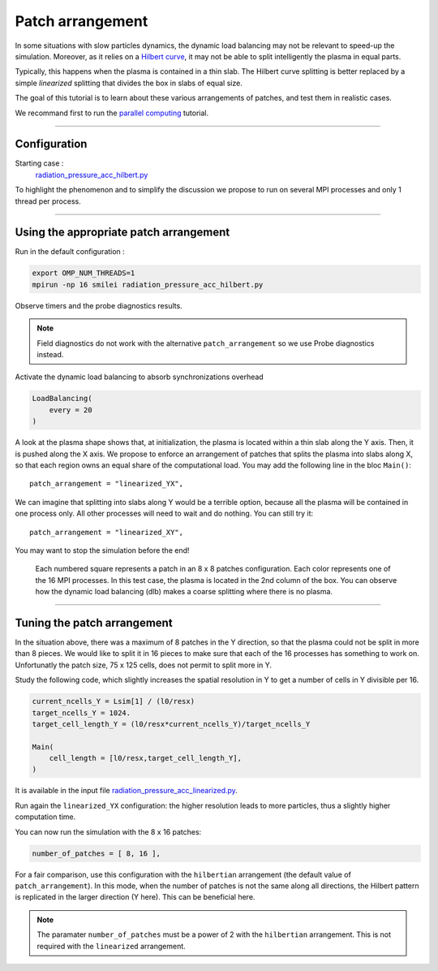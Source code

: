 Patch arrangement
=================================

In some situations with slow particles dynamics, the dynamic load balancing
may not be relevant to speed-up the simulation.
Moreover, as it relies on a
`Hilbert curve <https://smileipic.github.io/Smilei/parallelization.html#load-balancing-between-mpi-regions>`_,
it may not be able to split intelligently the plasma in equal parts.

Typically, this happens when the plasma is contained in a thin slab.
The Hilbert curve splitting is better replaced by a simple *linearized* splitting
that divides the box in slabs of equal size.

The goal of this tutorial is to learn about these various arrangements of patches,
and test them in realistic cases.

We recommand first to run the `parallel computing  <https://smileipic.github.io/tutorials/perfs_parallel_computing.html>`_ tutorial.

----

Configuration
^^^^^^^^^^^^^^^^^^^^^^

Starting case :  
  `radiation_pressure_acc_hilbert.py <radiation_pressure_acc_hilbert.py>`_

To highlight the phenomenon and to simplify the discussion
we propose to run on several MPI processes and only 1 thread per process.

----

Using the appropriate patch arrangement
^^^^^^^^^^^^^^^^^^^^^^^^^^^^^^^^^^^^^^^^^^^^

Run in the default configuration :

.. code-block:: bash

  export OMP_NUM_THREADS=1  
  mpirun -np 16 smilei radiation_pressure_acc_hilbert.py

Observe timers and the probe diagnostics results.

.. note::

   Field diagnostics do not work with the alternative ``patch_arrangement``
   so we use Probe diagnostics instead.

Activate the dynamic load balancing to absorb synchronizations overhead

.. code-block:: python

  LoadBalancing(
      every = 20
  )

A look at the plasma shape shows that, at initialization,
the plasma is located within a thin slab along the Y axis.
Then, it is pushed along the X axis. 
We propose to enforce an arrangement of patches that splits
the plasma into slabs along X, so that each region owns an
equal share of the computational load.
You may add the following line in the bloc ``Main()``::

      patch_arrangement = "linearized_YX",

We can imagine that splitting into slabs along Y would be a
terrible option, because all the plasma will be contained in
one process only. All other processes will need to wait and do nothing.
You can still try it::

      patch_arrangement = "linearized_XY",

You may want to stop the simulation before the end!

.. figure:: _extra/arrangement.png

  Each numbered square represents a patch in an 8 x 8 patches configuration.
  Each color represents one of the 16 MPI processes.
  In this test case, the plasma is located in the 2nd column of the box.
  You can observe how the dynamic load balancing (dlb) makes a coarse splitting
  where there is no plasma.


----


Tuning the patch arrangement
^^^^^^^^^^^^^^^^^^^^^^^^^^^^^^^^^^^^^^^^^^^^

In the situation above, there was a maximum of 8 patches in the Y direction,
so that the plasma could not be split in more than 8 pieces.
We would like to split it in 16 pieces to make sure that each
of the 16 processes has something to work on.
Unfortunatly the patch size, 75 x 125 cells, does not permit to split more in Y.

Study the following code, which slightly increases the spatial
resolution in Y to get a number of cells in Y divisible per 16. 

.. code-block:: python

  current_ncells_Y = Lsim[1] / (l0/resx)
  target_ncells_Y = 1024.
  target_cell_length_Y = (l0/resx*current_ncells_Y)/target_ncells_Y

  Main(
      cell_length = [l0/resx,target_cell_length_Y],
  )

It is available in the input file
`radiation_pressure_acc_linearized.py <radiation_pressure_acc_linearized.py>`_.

Run again the ``linearized_YX`` configuration: the higher resolution
leads to more particles, thus a slightly higher computation time.

You can now run the simulation with the 8 x 16 patches:

.. code-block:: python

      number_of_patches = [ 8, 16 ],

For a fair comparison, use this configuration with the ``hilbertian``
arrangement (the default value of ``patch_arrangement``).
In this mode, when the number of patches is not the same along all directions,
the Hilbert pattern is replicated in the larger direction (Y here).
This can be beneficial here.

.. note::
   The paramater ``number_of_patches`` must be a power of 2
   with the ``hilbertian`` arrangement. This is not required with the
   ``linearized`` arrangement.

